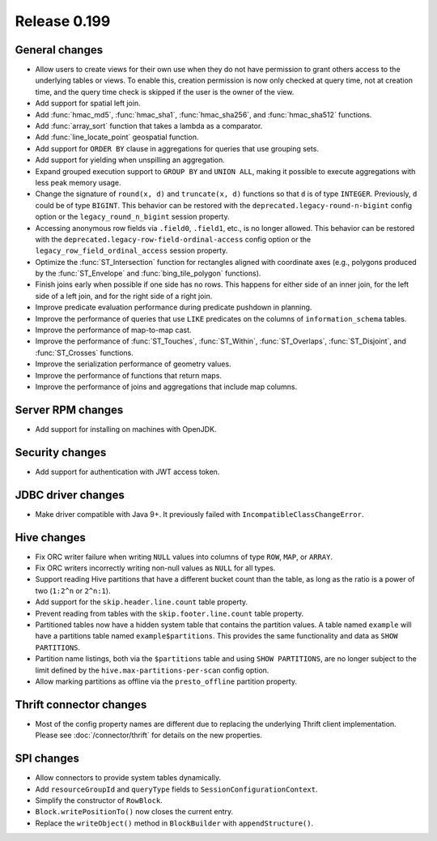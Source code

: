 =============
Release 0.199
=============

General changes
---------------

* Allow users to create views for their own use when they do not have permission
  to grant others access to the underlying tables or views. To enable this,
  creation permission is now only checked at query time, not at creation time,
  and the query time check is skipped if the user is the owner of the view.
* Add support for spatial left join.
* Add :func:`hmac_md5`, :func:`hmac_sha1`, :func:`hmac_sha256`, and :func:`hmac_sha512` functions.
* Add :func:`array_sort` function that takes a lambda as a comparator.
* Add :func:`line_locate_point` geospatial function.
* Add support for ``ORDER BY`` clause in aggregations for queries that use grouping sets.
* Add support for yielding when unspilling an aggregation.
* Expand grouped execution support to ``GROUP BY`` and ``UNION ALL``, making it possible
  to execute aggregations with less peak memory usage.
* Change the signature of ``round(x, d)`` and ``truncate(x, d)`` functions so that
  ``d`` is of type ``INTEGER``. Previously, ``d`` could be of type ``BIGINT``.
  This behavior can be restored with the ``deprecated.legacy-round-n-bigint`` config option
  or the ``legacy_round_n_bigint`` session property.
* Accessing anonymous row fields via ``.field0``, ``.field1``, etc., is no longer allowed.
  This behavior can be restored with the ``deprecated.legacy-row-field-ordinal-access``
  config option or the ``legacy_row_field_ordinal_access`` session property.
* Optimize the :func:`ST_Intersection` function for rectangles aligned with coordinate axes
  (e.g., polygons produced by the :func:`ST_Envelope` and :func:`bing_tile_polygon` functions).
* Finish joins early when possible if one side has no rows. This happens for
  either side of an inner join, for the left side of a left join, and for the
  right side of a right join.
* Improve predicate evaluation performance during predicate pushdown in planning.
* Improve the performance of queries that use ``LIKE`` predicates on the columns of ``information_schema`` tables.
* Improve the performance of map-to-map cast.
* Improve the performance of :func:`ST_Touches`, :func:`ST_Within`, :func:`ST_Overlaps`, :func:`ST_Disjoint`,
  and :func:`ST_Crosses` functions.
* Improve the serialization performance of geometry values.
* Improve the performance of functions that return maps.
* Improve the performance of joins and aggregations that include map columns.

Server RPM changes
------------------

* Add support for installing on machines with OpenJDK.

Security changes
----------------

* Add support for authentication with JWT access token.

JDBC driver changes
-------------------

* Make driver compatible with Java 9+. It previously failed with ``IncompatibleClassChangeError``.

Hive changes
------------

* Fix ORC writer failure when writing ``NULL`` values into columns of type ``ROW``, ``MAP``,  or ``ARRAY``.
* Fix ORC writers incorrectly writing non-null values as ``NULL`` for all types.
* Support reading Hive partitions that have a different bucket count than the table,
  as long as the ratio is a power of two (``1:2^n`` or ``2^n:1``).
* Add support for the ``skip.header.line.count`` table property.
* Prevent reading from tables with the ``skip.footer.line.count`` table property.
* Partitioned tables now have a hidden system table that contains the partition values.
  A table named ``example`` will have a partitions table named ``example$partitions``.
  This provides the same functionality and data as ``SHOW PARTITIONS``.
* Partition name listings, both via the ``$partitions`` table and using
  ``SHOW PARTITIONS``, are no longer subject to the limit defined by the
  ``hive.max-partitions-per-scan`` config option.
* Allow marking partitions as offline via the ``presto_offline`` partition property.

Thrift connector changes
------------------------

* Most of the config property names are different due to replacing the
  underlying Thrift client implementation. Please see :doc:`/connector/thrift`
  for details on the new properties.

SPI changes
-----------

* Allow connectors to provide system tables dynamically.
* Add ``resourceGroupId`` and ``queryType`` fields to ``SessionConfigurationContext``.
* Simplify the constructor of ``RowBlock``.
* ``Block.writePositionTo()`` now closes the current entry.
* Replace the ``writeObject()`` method in ``BlockBuilder`` with ``appendStructure()``.
